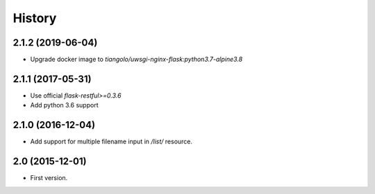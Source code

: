 History
=======

2.1.2 (2019-06-04)
------------------

- Upgrade docker image to `tiangolo/uwsgi-nginx-flask:python3.7-alpine3.8`


2.1.1 (2017-05-31)
------------------

- Use official `flask-restful>=0.3.6`
- Add python 3.6 support


2.1.0 (2016-12-04)
------------------

- Add support for multiple filename input in `/list/` resource.


2.0 (2015-12-01)
----------------

- First version.
